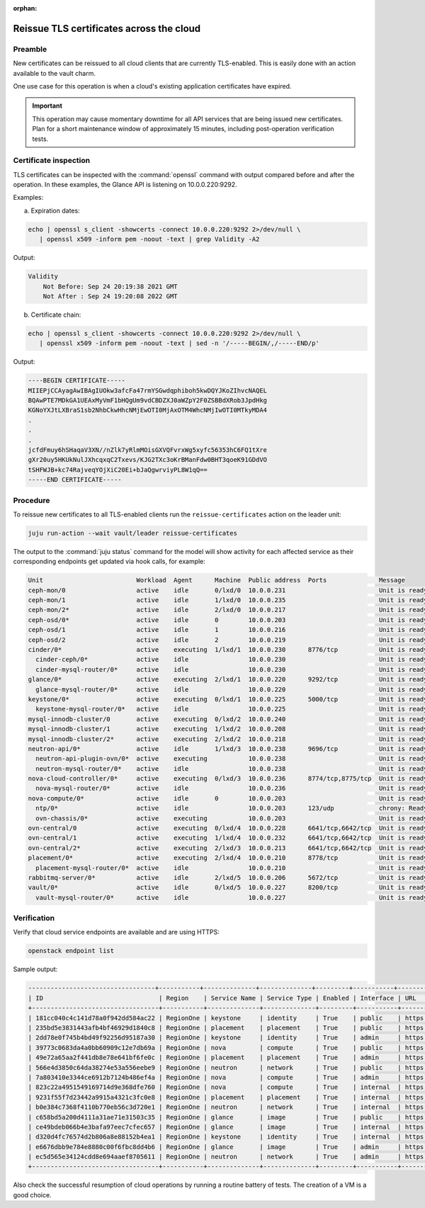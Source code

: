 :orphan:

=========================================
Reissue TLS certificates across the cloud
=========================================

Preamble
--------

New certificates can be reissued to all cloud clients that are currently
TLS-enabled. This is easily done with an action available to the vault charm.

One use case for this operation is when a cloud's existing application
certificates have expired.

.. important::

   This operation may cause momentary downtime for all API services that are
   being issued new certificates. Plan for a short maintenance window of
   approximately 15 minutes, including post-operation verification tests.

Certificate inspection
----------------------

TLS certificates can be inspected with the :command:`openssl` command with
output compared before and after the operation. In these examples, the Glance
API is listening on 10.0.0.220:9292.

Examples:

a) Expiration dates:

.. code-block:: none

   echo | openssl s_client -showcerts -connect 10.0.0.220:9292 2>/dev/null \
      | openssl x509 -inform pem -noout -text | grep Validity -A2

Output:

.. code-block:: console

        Validity
            Not Before: Sep 24 20:19:38 2021 GMT
            Not After : Sep 24 19:20:08 2022 GMT

b) Certificate chain:

.. code-block:: none

   echo | openssl s_client -showcerts -connect 10.0.0.220:9292 2>/dev/null \
      | openssl x509 -inform pem -noout -text | sed -n '/-----BEGIN/,/-----END/p'

Output:

.. code-block:: console

   ----BEGIN CERTIFICATE-----
   MIIEPjCCAyagAwIBAgIUOkw3afcFa47rmYSGwdqphiboh5kwDQYJKoZIhvcNAQEL
   BQAwPTE7MDkGA1UEAxMyVmF1bHQgUm9vdCBDZXJ0aWZpY2F0ZSBBdXRob3JpdHkg
   KGNoYXJtLXBraS1sb2NhbCkwHhcNMjEwOTI0MjAxOTM4WhcNMjIwOTI0MTkyMDA4
   .
   .
   .
   jcfdFmuy6hSHaqaV3XN//nZlk7yRlmMOisGXVQFvrxWg5xyfc56353hC6FQ1tXre
   gXr20uy5HKUkNulJXhcqxqC2Txevs/KJG2TXc3oKrBManFdw0BHT3qoeK91GDdVO
   tSHFWJB+kc74RajveqYOjXiC20Ei+bJaQgwrviyPL8W1qQ==
   -----END CERTIFICATE-----

Procedure
---------

To reissue new certificates to all TLS-enabled clients run the
``reissue-certificates`` action on the leader unit:

.. code-block:: none

   juju run-action --wait vault/leader reissue-certificates

The output to the :command:`juju status` command for the model will show
activity for each affected service as their corresponding endpoints get updated
via hook calls, for example:

.. code-block:: console

   Unit                         Workload  Agent      Machine  Public address  Ports              Message
   ceph-mon/0                   active    idle       0/lxd/0  10.0.0.231                         Unit is ready and clustered
   ceph-mon/1                   active    idle       1/lxd/0  10.0.0.235                         Unit is ready and clustered
   ceph-mon/2*                  active    idle       2/lxd/0  10.0.0.217                         Unit is ready and clustered
   ceph-osd/0*                  active    idle       0        10.0.0.203                         Unit is ready (1 OSD)
   ceph-osd/1                   active    idle       1        10.0.0.216                         Unit is ready (1 OSD)
   ceph-osd/2                   active    idle       2        10.0.0.219                         Unit is ready (1 OSD)
   cinder/0*                    active    executing  1/lxd/1  10.0.0.230      8776/tcp           Unit is ready
     cinder-ceph/0*             active    idle                10.0.0.230                         Unit is ready
     cinder-mysql-router/0*     active    idle                10.0.0.230                         Unit is ready
   glance/0*                    active    executing  2/lxd/1  10.0.0.220      9292/tcp           Unit is ready
     glance-mysql-router/0*     active    idle                10.0.0.220                         Unit is ready
   keystone/0*                  active    executing  0/lxd/1  10.0.0.225      5000/tcp           Unit is ready
     keystone-mysql-router/0*   active    idle                10.0.0.225                         Unit is ready
   mysql-innodb-cluster/0       active    executing  0/lxd/2  10.0.0.240                         Unit is ready: Mode: R/O, Cluster is ONLINE and can tolerate up to ONE failure.
   mysql-innodb-cluster/1       active    executing  1/lxd/2  10.0.0.208                         Unit is ready: Mode: R/O, Cluster is ONLINE and can tolerate up to ONE failure.
   mysql-innodb-cluster/2*      active    executing  2/lxd/2  10.0.0.218                         Unit is ready: Mode: R/W, Cluster is ONLINE and can tolerate up to ONE failure.
   neutron-api/0*               active    idle       1/lxd/3  10.0.0.238      9696/tcp           Unit is ready
     neutron-api-plugin-ovn/0*  active    executing           10.0.0.238                         Unit is ready
     neutron-mysql-router/0*    active    idle                10.0.0.238                         Unit is ready
   nova-cloud-controller/0*     active    executing  0/lxd/3  10.0.0.236      8774/tcp,8775/tcp  Unit is ready
     nova-mysql-router/0*       active    idle                10.0.0.236                         Unit is ready
   nova-compute/0*              active    idle       0        10.0.0.203                         Unit is ready
     ntp/0*                     active    idle                10.0.0.203      123/udp            chrony: Ready
     ovn-chassis/0*             active    executing           10.0.0.203                         Unit is ready
   ovn-central/0                active    executing  0/lxd/4  10.0.0.228      6641/tcp,6642/tcp  Unit is ready (northd: active)
   ovn-central/1                active    executing  1/lxd/4  10.0.0.232      6641/tcp,6642/tcp  Unit is ready
   ovn-central/2*               active    executing  2/lxd/3  10.0.0.213      6641/tcp,6642/tcp  Unit is ready (leader: ovnnb_db, ovnsb_db)
   placement/0*                 active    executing  2/lxd/4  10.0.0.210      8778/tcp           Unit is ready
     placement-mysql-router/0*  active    idle                10.0.0.210                         Unit is ready
   rabbitmq-server/0*           active    idle       2/lxd/5  10.0.0.206      5672/tcp           Unit is ready
   vault/0*                     active    idle       0/lxd/5  10.0.0.227      8200/tcp           Unit is ready (active: true, mlock: disabled)
     vault-mysql-router/0*      active    idle                10.0.0.227                         Unit is ready

Verification
------------

Verify that cloud service endpoints are available and are using HTTPS:

.. code-block:: none

   openstack endpoint list

Sample output:

.. code-block:: console

   ----------------------------------+-----------+--------------+--------------+---------+-----------+------------------------------+
   | ID                               | Region    | Service Name | Service Type | Enabled | Interface | URL                          |
   +----------------------------------+-----------+--------------+--------------+---------+-----------+------------------------------+
   | 181cc040c4c141d78a0f942dd584ac22 | RegionOne | keystone     | identity     | True    | public    | https://10.0.0.225:5000/v3   |
   | 235bd5e3831443afb4bf46929d1840c8 | RegionOne | placement    | placement    | True    | public    | https://10.0.0.210:8778      |
   | 2dd78e0f745b4bd49f92256d95187a30 | RegionOne | keystone     | identity     | True    | admin     | https://10.0.0.225:35357/v3  |
   | 39773c0683da4a0bb60909c12e7db69a | RegionOne | nova         | compute      | True    | public    | https://10.0.0.203:8774/v2.1 |
   | 49e72a65aa2f441db8e78e641bf6fe0c | RegionOne | placement    | placement    | True    | admin     | https://10.0.0.210:8778      |
   | 566e4d3850c64da38274e53a556eebe9 | RegionOne | neutron      | network      | True    | public    | https://10.0.0.238:9696      |
   | 7a803410e3344ce6912b7124b486ef4a | RegionOne | nova         | compute      | True    | admin     | https://10.0.0.203:8774/v2.1 |
   | 823c22a4951549169714d9e368dfe760 | RegionOne | nova         | compute      | True    | internal  | https://10.0.0.203:8774/v2.1 |
   | 9231f55f7d23442a9915a4321c3fc0e8 | RegionOne | placement    | placement    | True    | internal  | https://10.0.0.210:8778      |
   | b0e384c7368f4110b770eb56c3d720e1 | RegionOne | neutron      | network      | True    | internal  | https://10.0.0.238:9696      |
   | c658bd5a200d4111a31ae71e31503c35 | RegionOne | glance       | image        | True    | public    | https://10.0.0.220:9292      |
   | ce49bdeb066b4e3bafa97eec7cfec657 | RegionOne | glance       | image        | True    | internal  | https://10.0.0.220:9292      |
   | d320d4fc76574d2b806a8e88152b4ea1 | RegionOne | keystone     | identity     | True    | internal  | https://10.0.0.225:5000/v3   |
   | e6676dbb9e784e8880c00f6fbc8dd4b6 | RegionOne | glance       | image        | True    | admin     | https://10.0.0.220:9292      |
   | ec5d565e34124cdd8e694aaef8705611 | RegionOne | neutron      | network      | True    | admin     | https://10.0.0.238:9696      |
   +----------------------------------+-----------+--------------+--------------+---------+-----------+------------------------------+

Also check the successful resumption of cloud operations by running a routine
battery of tests. The creation of a VM is a good choice.
